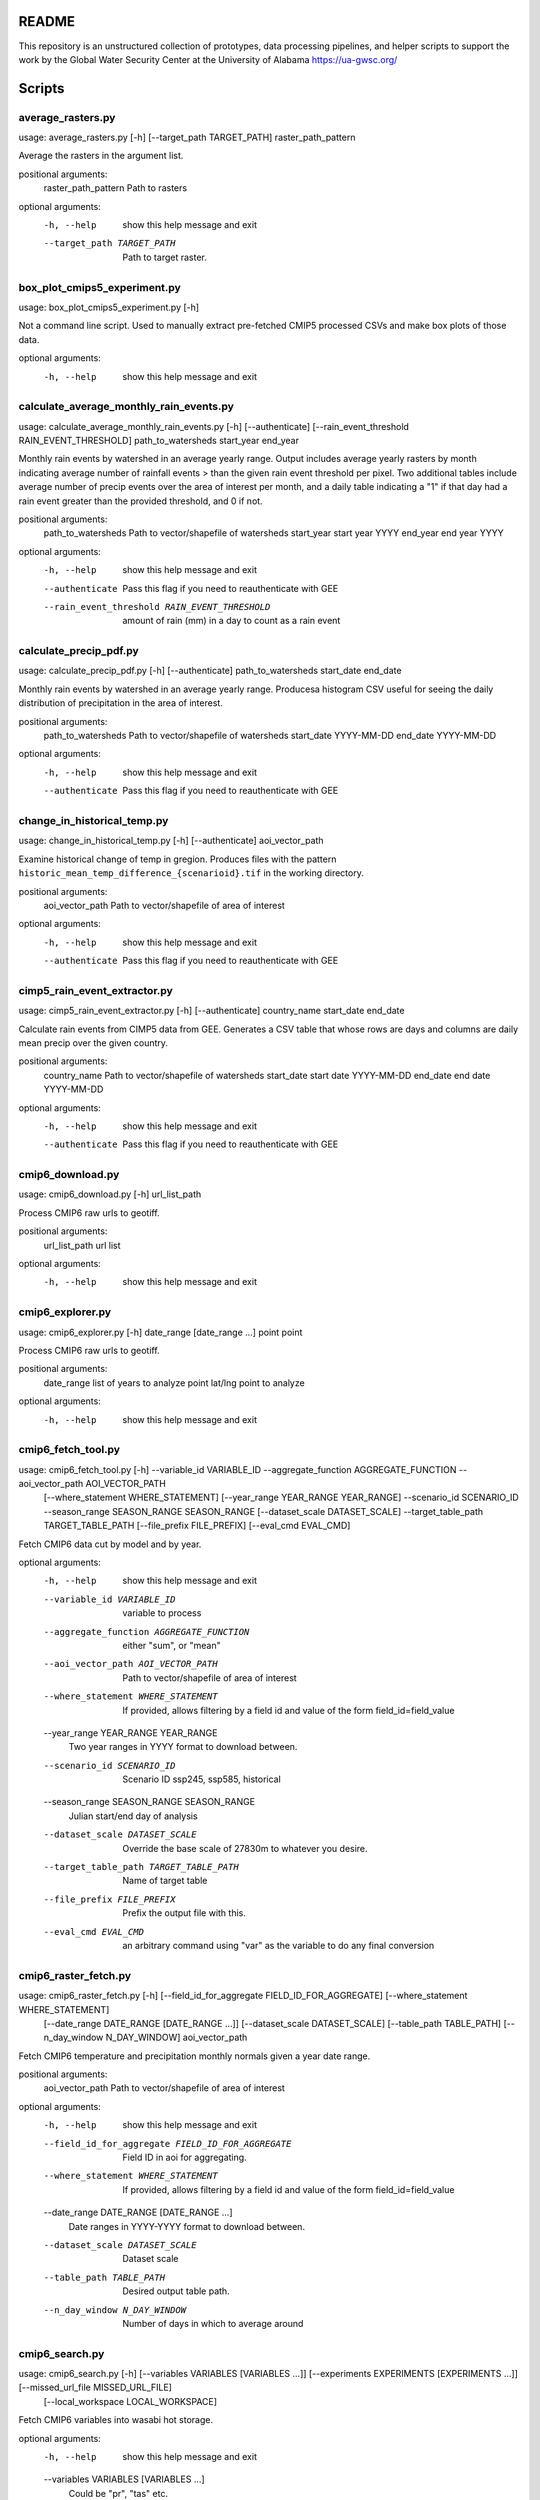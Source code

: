 README
======

This repository is an unstructured collection of prototypes, data processing pipelines, and helper scripts to support the work by the Global Water Security Center at the University of Alabama https://ua-gwsc.org/

Scripts
=======
average_rasters.py
------------------
usage: average_rasters.py [-h] [--target_path TARGET_PATH] raster_path_pattern

Average the rasters in the argument list.

positional arguments:
  raster_path_pattern   Path to rasters

optional arguments:
  -h, --help            show this help message and exit
  --target_path TARGET_PATH
                        Path to target raster.

box_plot_cmips5_experiment.py
-----------------------------
usage: box_plot_cmips5_experiment.py [-h]

Not a command line script. Used to manually extract pre-fetched CMIP5 processed CSVs and make box plots of those data.

optional arguments:
  -h, --help  show this help message and exit
calculate_average_monthly_rain_events.py
----------------------------------------
usage: calculate_average_monthly_rain_events.py [-h] [--authenticate] [--rain_event_threshold RAIN_EVENT_THRESHOLD] path_to_watersheds start_year end_year

Monthly rain events by watershed in an average yearly range. Output includes average yearly rasters by month indicating average number of rainfall events >
than the given rain event threshold per pixel. Two additional tables include average number of precip events over the area of interest per month, and a
daily table indicating a "1" if that day had a rain event greater than the provided threshold, and 0 if not.

positional arguments:
  path_to_watersheds    Path to vector/shapefile of watersheds
  start_year            start year YYYY
  end_year              end year YYYY

optional arguments:
  -h, --help            show this help message and exit
  --authenticate        Pass this flag if you need to reauthenticate with GEE
  --rain_event_threshold RAIN_EVENT_THRESHOLD
                        amount of rain (mm) in a day to count as a rain event

calculate_precip_pdf.py
-----------------------
usage: calculate_precip_pdf.py [-h] [--authenticate] path_to_watersheds start_date end_date

Monthly rain events by watershed in an average yearly range. Producesa histogram CSV useful for seeing the daily distribution of precipitation in the area
of interest.

positional arguments:
  path_to_watersheds  Path to vector/shapefile of watersheds
  start_date          YYYY-MM-DD
  end_date            YYYY-MM-DD

optional arguments:
  -h, --help          show this help message and exit
  --authenticate      Pass this flag if you need to reauthenticate with GEE

change_in_historical_temp.py
----------------------------
usage: change_in_historical_temp.py [-h] [--authenticate] aoi_vector_path

Examine historical change of temp in gregion. Produces files with the pattern ``historic_mean_temp_difference_{scenarioid}.tif`` in the working directory.

positional arguments:
  aoi_vector_path  Path to vector/shapefile of area of interest

optional arguments:
  -h, --help       show this help message and exit
  --authenticate   Pass this flag if you need to reauthenticate with GEE

cimp5_rain_event_extractor.py
-----------------------------
usage: cimp5_rain_event_extractor.py [-h] [--authenticate] country_name start_date end_date

Calculate rain events from CIMP5 data from GEE. Generates a CSV table that whose rows are days and columns are daily mean precip over the given country.

positional arguments:
  country_name    Path to vector/shapefile of watersheds
  start_date      start date YYYY-MM-DD
  end_date        end date YYYY-MM-DD

optional arguments:
  -h, --help      show this help message and exit
  --authenticate  Pass this flag if you need to reauthenticate with GEE

cmip6_download.py
-----------------
usage: cmip6_download.py [-h] url_list_path

Process CMIP6 raw urls to geotiff.

positional arguments:
  url_list_path  url list

optional arguments:
  -h, --help     show this help message and exit
cmip6_explorer.py
-----------------
usage: cmip6_explorer.py [-h] date_range [date_range ...] point point

Process CMIP6 raw urls to geotiff.

positional arguments:
  date_range  list of years to analyze
  point       lat/lng point to analyze

optional arguments:
  -h, --help  show this help message and exit
cmip6_fetch_tool.py
-------------------
usage: cmip6_fetch_tool.py [-h] --variable_id VARIABLE_ID --aggregate_function AGGREGATE_FUNCTION --aoi_vector_path AOI_VECTOR_PATH
                           [--where_statement WHERE_STATEMENT] [--year_range YEAR_RANGE YEAR_RANGE] --scenario_id SCENARIO_ID --season_range SEASON_RANGE
                           SEASON_RANGE [--dataset_scale DATASET_SCALE] --target_table_path TARGET_TABLE_PATH [--file_prefix FILE_PREFIX]
                           [--eval_cmd EVAL_CMD]

Fetch CMIP6 data cut by model and by year.

optional arguments:
  -h, --help            show this help message and exit
  --variable_id VARIABLE_ID
                        variable to process
  --aggregate_function AGGREGATE_FUNCTION
                        either "sum", or "mean"
  --aoi_vector_path AOI_VECTOR_PATH
                        Path to vector/shapefile of area of interest
  --where_statement WHERE_STATEMENT
                        If provided, allows filtering by a field id and value of the form field_id=field_value
  --year_range YEAR_RANGE YEAR_RANGE
                        Two year ranges in YYYY format to download between.
  --scenario_id SCENARIO_ID
                        Scenario ID ssp245, ssp585, historical
  --season_range SEASON_RANGE SEASON_RANGE
                        Julian start/end day of analysis
  --dataset_scale DATASET_SCALE
                        Override the base scale of 27830m to whatever you desire.
  --target_table_path TARGET_TABLE_PATH
                        Name of target table
  --file_prefix FILE_PREFIX
                        Prefix the output file with this.
  --eval_cmd EVAL_CMD   an arbitrary command using "var" as the variable to do any final conversion

cmip6_raster_fetch.py
---------------------
usage: cmip6_raster_fetch.py [-h] [--field_id_for_aggregate FIELD_ID_FOR_AGGREGATE] [--where_statement WHERE_STATEMENT]
                             [--date_range DATE_RANGE [DATE_RANGE ...]] [--dataset_scale DATASET_SCALE] [--table_path TABLE_PATH]
                             [--n_day_window N_DAY_WINDOW]
                             aoi_vector_path

Fetch CMIP6 temperature and precipitation monthly normals given a year date range.

positional arguments:
  aoi_vector_path       Path to vector/shapefile of area of interest

optional arguments:
  -h, --help            show this help message and exit
  --field_id_for_aggregate FIELD_ID_FOR_AGGREGATE
                        Field ID in aoi for aggregating.
  --where_statement WHERE_STATEMENT
                        If provided, allows filtering by a field id and value of the form field_id=field_value
  --date_range DATE_RANGE [DATE_RANGE ...]
                        Date ranges in YYYY-YYYY format to download between.
  --dataset_scale DATASET_SCALE
                        Dataset scale
  --table_path TABLE_PATH
                        Desired output table path.
  --n_day_window N_DAY_WINDOW
                        Number of days in which to average around

cmip6_search.py
---------------
usage: cmip6_search.py [-h] [--variables VARIABLES [VARIABLES ...]] [--experiments EXPERIMENTS [EXPERIMENTS ...]] [--missed_url_file MISSED_URL_FILE]
                       [--local_workspace LOCAL_WORKSPACE]

Fetch CMIP6 variables into wasabi hot storage.

optional arguments:
  -h, --help            show this help message and exit
  --variables VARIABLES [VARIABLES ...]
                        Could be "pr", "tas" etc.
  --experiments EXPERIMENTS [EXPERIMENTS ...]
                        Experiments to search for
  --missed_url_file MISSED_URL_FILE
                        overrides a general search and instead fetches urls missing from a previous run
  --local_workspace LOCAL_WORKSPACE
                        Directory to downloand and work in.

cmip6_yearly_total_precip_explorer.py
-------------------------------------
usage: cmip6_yearly_total_precip_explorer.py [-h] point point

A script used to generate box plots to interpret CMIP6 raw data.

positional arguments:
  point       lat/lng point to analyze

optional arguments:
  -h, --help  show this help message and exit
cmips5_95th_rain_events.py
--------------------------
usage: cmips5_95th_rain_events.py [-h]

Not a command line script. Experiment to: Get the historical 95th percentile of rain in one day as a threshold to establish what a heavy rain event looks
like and report the number of heavy rain days per year in the historical time period (can be averaged over the time period if that's useful) Using that same
heavy rain event threshold, report the number of heavy rain days per year for the three future time steps (could also be averaged over each time step if
that's useful) user analysis: Are there many more heavy rain days in future time steps than there were in the historical time period?

optional arguments:
  -h, --help  show this help message and exit
explore_cmip5.py
----------------
usage: explore_cmip5.py [-h] [--aggregate_by_field AGGREGATE_BY_FIELD] [--authenticate] aoi_vector_path start_date end_date

Extract CIMP5 data from GEE given an AOI and date range. Produces a CSV table with the pattern `CIMP5_{unique_id}.csv` with monthly means for precipitation
and temperature broken down by model.

positional arguments:
  aoi_vector_path       Path to vector/shapefile of area of interest
  start_date            start date YYYY-MM-DD
  end_date              end date YYYY-MM-DD

optional arguments:
  -h, --help            show this help message and exit
  --aggregate_by_field AGGREGATE_BY_FIELD
                        If provided, this aggregates results by the unique values found in the field in `aoi_vector_path`
  --authenticate        Pass this flag if you need to reauthenticate with GEE

explore_indicies.py
-------------------
usage: explore_indicies.py [-h]

Not a command line script. Was used to explore how to extract rain events by watershed in a time range. API docs at: https://climate-
indices.readthedocs.io/en/latest/

optional arguments:
  -h, --help  show this help message and exit
extract_drought_thresholds_from_aer_gdm.py
------------------------------------------
usage: extract_drought_thresholds_from_aer_gdm.py [-h] [--filter_aoi_by_field FILTER_AOI_BY_FIELD] aoi_vector_path start_date end_date

Extract SPEI12 thresholds from https://h2o.aer.com/thredds/dodsC/gwsc/gdm and produce a CSV that breaks down analysis by year to highlight how many months
experience drought in 1/3, 1/2, and 2/3 of region. Results are in three files: (1) spei12_drought_info_raw_{aoi}.csv contains month by month aggregates, (2)
spei12_drought_events_by_pixel_{aoi}.tif contains pixels whose values are the number of months drought during the query time range and (3)
spei12_drought_info_by_year_{aoi}.csv, summaries of total number of drought events per year in the AOI.

positional arguments:
  aoi_vector_path       Path to vector/shapefile of area of interest
  start_date            start date YYYY-MM
  end_date              end date YYYY-MM

optional arguments:
  -h, --help            show this help message and exit
  --filter_aoi_by_field FILTER_AOI_BY_FIELD
                        an argument of the form FIELDNAME=VALUE such as `sov_a3=AFG`

fetch_aer_anomalies.py
----------------------
usage: fetch_aer_anomalies.py [-h] [--local_workspace LOCAL_WORKSPACE] --path_to_aoi PATH_TO_AOI [--filter_aoi_by_field FILTER_AOI_BY_FIELD]
                              start_date end_date

Fetch and clip AER ERA anomaly data.

positional arguments:
  start_date            Pick a date to start downloading YYYY-MM.
  end_date              Pick a date to start downloading YYYY_MM.

optional arguments:
  -h, --help            show this help message and exit
  --local_workspace LOCAL_WORKSPACE
                        Directory to downloand and work in.
  --path_to_aoi PATH_TO_AOI
                        Path to clip AOI from
  --filter_aoi_by_field FILTER_AOI_BY_FIELD
                        an argument of the form FIELDNAME=VALUE such as `sov_a3=AFG`

kenya_drought_analysis.py
-------------------------
usage: kenya_drought_analysis.py [-h] [--aggregate_by_field AGGREGATE_BY_FIELD] [--authenticate] aoi_vector_path start_date end_date

In development -- modification of extract hard coded Kenya drought data from CMIP5.

positional arguments:
  aoi_vector_path       Path to vector/shapefile of area of interest
  start_date            start date YYYY-MM-DD
  end_date              end date YYYY-MM-DD

optional arguments:
  -h, --help            show this help message and exit
  --aggregate_by_field AGGREGATE_BY_FIELD
                        If provided, this aggregates results by the unique values found in the field in `aoi_vector_path`
  --authenticate        Pass this flag if you need to reauthenticate with GEE

monthly_and_annual_precip_temp_in_watershed.py
----------------------------------------------
usage: monthly_and_annual_precip_temp_in_watershed.py [-h] --date_range DATE_RANGE DATE_RANGE [--filter_aoi_by_field FILTER_AOI_BY_FIELD] path_to_aoi

Given a region and a time period create four tables (1) monthly precip and mean temperature and (2) annual rainfall, (3) monthly normal temp, and (4)
monthly normal precip over the query time period as well as two rasters: (5) total precip sum over AOI and (6) overall monthly temperture mean in the AOI.

positional arguments:
  path_to_aoi           Path to vector/shapefile of watersheds

optional arguments:
  -h, --help            show this help message and exit
  --date_range DATE_RANGE DATE_RANGE
                        Pass a pair of start/end dates in the (YYYY-MM-DD) format
  --filter_aoi_by_field FILTER_AOI_BY_FIELD
                        an argument of the form FIELDNAME=VALUE such as `sov_a3=AFG`

ncinfo.py
---------
usage: ncinfo.py [-h] raster_path

Dump netcdf info on a file to command line.

positional arguments:
  raster_path  path to netcdf file

optional arguments:
  -h, --help   show this help message and exit
netcat_to_geotiff_kenya_drought.py
----------------------------------
usage: netcat_to_geotiff_kenya_drought.py [-h]

not a command line script -- used to process local `Kenya_drought_2012-01-01_2022-03-01_v2.nc`

optional arguments:
  -h, --help  show this help message and exit
netcdf_to_geotiff.py
--------------------
usage: netcdf_to_geotiff.py [-h] [--band_field BAND_FIELD] [--target_nodata TARGET_NODATA] netcdf_path x_y_fields x_y_fields out_dir

Convert netcdf files to geotiff

positional arguments:
  netcdf_path           Path or pattern to netcdf files to convert
  x_y_fields            the names of the x and y coordinates in the netcdf file
  out_dir               path to output directory

optional arguments:
  -h, --help            show this help message and exit
  --band_field BAND_FIELD
                        if defined, will use this coordinate as the band field
  --target_nodata TARGET_NODATA
                        Set this as target nodata value if desired

nex_gddp_cmip6_explorer.py
--------------------------
usage: nex_gddp_cmip6_explorer.py [-h] [--authenticate] [--where_statement WHERE_STATEMENT] [--temperature_threshold TEMPERATURE_THRESHOLD]
                                  [--season_range SEASON_RANGE] [--year_range YEAR_RANGE]
                                  aoi_vector_path

Experiments on NEX GDDP CMIP6 data.

positional arguments:
  aoi_vector_path       Path to vector/shapefile of area of interest

optional arguments:
  -h, --help            show this help message and exit
  --authenticate        Pass this flag if you need to reauthenticate with GEE
  --where_statement WHERE_STATEMENT
                        If provided, allows filtering by a field id and value of the form field_id=field_value
  --temperature_threshold TEMPERATURE_THRESHOLD
                        Temp threshold in C.
  --season_range SEASON_RANGE
                        Two numbers separated by a hyphen representing the start and end day of a season in Julian calendar days. Negative numbers refer to
                        the previous year and >365 indicates the next year. i.e. 201-320 or -10-65
  --year_range YEAR_RANGE
                        A start and end year date as a hypenated string to run the analysis on.

rename_date_prefixed_files.py
-----------------------------
usage: rename_date_prefixed_files.py [-h] [--new_date NEW_DATE] [--rename RENAME] directories_to_search [directories_to_search ...]

Script to rename files with the pattern (.*QL)\d{8}(-.*) to \g<1>{NEW_DATE}\g<2>.

positional arguments:
  directories_to_search
                        Path/pattern to directories to search

optional arguments:
  -h, --help            show this help message and exit
  --new_date NEW_DATE   Date pattern to replace the matching pattern with, default is current date as 20231010.
  --rename RENAME       Pass with an argument of True to do the rename, otherwise it lists what the renames will be.

storm_event_detection.py
------------------------
usage: storm_event_detection.py [-h] --date_range DATE_RANGE DATE_RANGE [--rain_event_threshold RAIN_EVENT_THRESHOLD] path_to_watersheds

Detect storm events in a 48 hour window using a threshold for precip. Result is located in a directory called `workspace_{vector name}` and contains rasters
for each month over the time period showing nubmer of precip events per pixel, a raster prefixed with "overall_" showing the overall storm event per pixel,
and a CSV table prefixed with the vector basename and time range showing number of events in the region per month.

positional arguments:
  path_to_watersheds    Path to vector/shapefile of watersheds

optional arguments:
  -h, --help            show this help message and exit
  --date_range DATE_RANGE DATE_RANGE
                        Pass a pair of start/end dates in the (YYYY-MM-DD) format
  --rain_event_threshold RAIN_EVENT_THRESHOLD
                        amount of rain (mm) in a day to count as a rain event

sub_rasters.py
--------------
usage: sub_rasters.py [-h] [--target_path TARGET_PATH] raster_a raster_b

Calculate raster_a - raster_b.

positional arguments:
  raster_a              Path to raster A
  raster_b              Path to raster B

optional arguments:
  -h, --help            show this help message and exit
  --target_path TARGET_PATH
                        Path to target raster.

update_era5.py
--------------
usage: update_era5.py [-h] [--local_workspace LOCAL_WORKSPACE] start_date end_date

Synchronize the files in AER era5 to GWSC wasabi hot storage.

positional arguments:
  start_date            Pick a date to start downloading.
  end_date              Pick a date to start downloading.

optional arguments:
  -h, --help            show this help message and exit
  --local_workspace LOCAL_WORKSPACE
                        Directory to downloand and work in.

utils.py
--------

